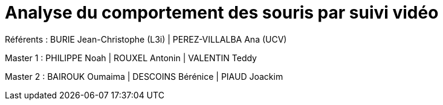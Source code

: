 :source-highlighter: highlightjs
:highlightjs-theme: github
:revealjs_theme: moon
:revealjs_progress: true
:revealjs_slideNumber: true
:revealjs_history: true
:revealjs_showNotes: false
:revealjs_width: 1080
:imagesdir: images
:docinfo: private
:kroki-server-url: https://kroki.io
:kroki-default-format: png
:icons: font

:revealjs_totalTime: 4300

= Analyse du comportement des souris par suivi vidéo

Référents : BURIE Jean-Christophe (L3i) | PEREZ-VILLALBA Ana (UCV)

Master 1 : PHILIPPE Noah | ROUXEL Antonin | VALENTIN Teddy

Master 2 : BAIROUK Oumaima | DESCOINS Bérénice | PIAUD Joackim
